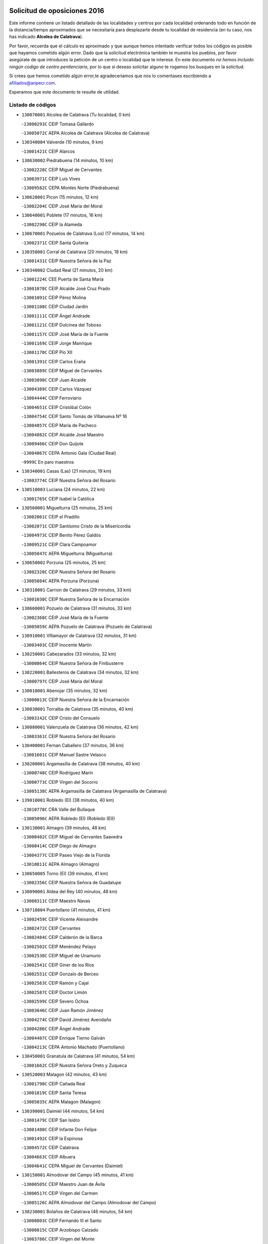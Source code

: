 

.. image:: logo.png
   :align: center

Solicitud de oposiciones 2016
======================================================

  
  
Este informe contiene un listado detallado de las localidades y centros por cada
localidad ordenando todo en función de la distancia/tiempo aproximados que se
necesitaría para desplazarte desde tu localidad de residencia (en tu caso,
nos has indicado **Alcolea de Calatrava**).

Por favor, recuerda que el cálculo es aproximado y que aunque hemos
intentado verificar todos los códigos es posible que hayamos cometido algún
error. Dado que la solicitud electrónica también te muestra los pueblos, por
favor asegúrate de que introduces la petición de un centro o localidad que
te interese. En este documento
*no hemos incluido ningún codigo de centro penitenciario*, por lo que si deseas
solicitar alguno te rogamos los busques en la solicitud.

Si crees que hemos cometido algún error,te agradeceríamos que nos lo comentases
escribiendo a afiliados@anpecr.com.

Esperamos que este documento te resulte de utilidad.



Listado de códigos
-------------------


- ``130070001`` Alcolea de Calatrava  (Tu localidad, 0 km)

  -``13000293C`` CEIP Tomasa Gallardo
    

  -``13005072C`` AEPA Alcolea de Calatrava (Alcolea de Calatrava)
    

- ``130340004`` Valverde  (10 minutos, 9 km)

  -``13001421C`` CEIP Alarcos
    

- ``130630002`` Piedrabuena  (14 minutos, 10 km)

  -``13002228C`` CEIP Miguel de Cervantes
    

  -``13003971C`` CEIP Luis Vives
    

  -``13009582C`` CEPA Montes Norte (Piedrabuena)
    

- ``130620001`` Picon  (15 minutos, 12 km)

  -``13002204C`` CEIP José María del Moral
    

- ``130640001`` Poblete  (17 minutos, 16 km)

  -``13002290C`` CEIP la Alameda
    

- ``130670001`` Pozuelos de Calatrava (Los)  (17 minutos, 14 km)

  -``13002371C`` CEIP Santa Quiteria
    

- ``130350001`` Corral de Calatrava  (20 minutos, 18 km)

  -``13001431C`` CEIP Nuestra Señora de la Paz
    

- ``130340002`` Ciudad Real  (21 minutos, 20 km)

  -``13001224C`` CEE Puerta de Santa María
    

  -``13001078C`` CEIP Alcalde José Cruz Prado
    

  -``13001091C`` CEIP Pérez Molina
    

  -``13001108C`` CEIP Ciudad Jardín
    

  -``13001111C`` CEIP Ángel Andrade
    

  -``13001121C`` CEIP Dulcinea del Toboso
    

  -``13001157C`` CEIP José María de la Fuente
    

  -``13001169C`` CEIP Jorge Manrique
    

  -``13001170C`` CEIP Pío XII
    

  -``13001391C`` CEIP Carlos Eraña
    

  -``13003889C`` CEIP Miguel de Cervantes
    

  -``13003890C`` CEIP Juan Alcaide
    

  -``13004389C`` CEIP Carlos Vázquez
    

  -``13004444C`` CEIP Ferroviario
    

  -``13004651C`` CEIP Cristóbal Colón
    

  -``13004754C`` CEIP Santo Tomás de Villanueva Nº 16
    

  -``13004857C`` CEIP María de Pacheco
    

  -``13004882C`` CEIP Alcalde José Maestro
    

  -``13009466C`` CEIP Don Quijote
    

  -``13004067C`` CEPA Antonio Gala (Ciudad Real)
    

  -``9999C`` En paro maestros
    

- ``130340001`` Casas (Las)  (21 minutos, 19 km)

  -``13003774C`` CEIP Nuestra Señora del Rosario
    

- ``130510003`` Luciana  (24 minutos, 22 km)

  -``13001765C`` CEIP Isabel la Católica
    

- ``130560001`` Miguelturra  (25 minutos, 25 km)

  -``13002061C`` CEIP el Pradillo
    

  -``13002071C`` CEIP Santísimo Cristo de la Misericordia
    

  -``13004973C`` CEIP Benito Pérez Galdós
    

  -``13009521C`` CEIP Clara Campoamor
    

  -``13005047C`` AEPA Miguelturra (Miguelturra)
    

- ``130650002`` Porzuna  (25 minutos, 25 km)

  -``13002320C`` CEIP Nuestra Señora del Rosario
    

  -``13005084C`` AEPA Porzuna (Porzuna)
    

- ``130310001`` Carrion de Calatrava  (29 minutos, 33 km)

  -``13001030C`` CEIP Nuestra Señora de la Encarnación
    

- ``130660001`` Pozuelo de Calatrava  (31 minutos, 33 km)

  -``13002368C`` CEIP José María de la Fuente
    

  -``13005059C`` AEPA Pozuelo de Calatrava (Pozuelo de Calatrava)
    

- ``130910001`` VIllamayor de Calatrava  (32 minutos, 31 km)

  -``13003403C`` CEIP Inocente Martín
    

- ``130250001`` Cabezarados  (33 minutos, 32 km)

  -``13000864C`` CEIP Nuestra Señora de Finibusterre
    

- ``130220001`` Ballesteros de Calatrava  (34 minutos, 32 km)

  -``13000797C`` CEIP José María del Moral
    

- ``130010001`` Abenojar  (35 minutos, 32 km)

  -``13000013C`` CEIP Nuestra Señora de la Encarnación
    

- ``130830001`` Torralba de Calatrava  (35 minutos, 40 km)

  -``13003142C`` CEIP Cristo del Consuelo
    

- ``130880001`` Valenzuela de Calatrava  (36 minutos, 42 km)

  -``13003361C`` CEIP Nuestra Señora del Rosario
    

- ``130400001`` Fernan Caballero  (37 minutos, 36 km)

  -``13001601C`` CEIP Manuel Sastre Velasco
    

- ``130200001`` Argamasilla de Calatrava  (38 minutos, 40 km)

  -``13000748C`` CEIP Rodríguez Marín
    

  -``13000773C`` CEIP Virgen del Socorro
    

  -``13005138C`` AEPA Argamasilla de Calatrava (Argamasilla de Calatrava)
    

- ``139010001`` Robledo (El)  (38 minutos, 40 km)

  -``13010778C`` CRA Valle del Bullaque
    

  -``13005096C`` AEPA Robledo (El) (Robledo (El))
    

- ``130130001`` Almagro  (39 minutos, 48 km)

  -``13000402C`` CEIP Miguel de Cervantes Saavedra
    

  -``13000414C`` CEIP Diego de Almagro
    

  -``13004377C`` CEIP Paseo Viejo de la Florida
    

  -``13010811C`` AEPA Almagro (Almagro)
    

- ``130650005`` Torno (El)  (39 minutos, 41 km)

  -``13002356C`` CEIP Nuestra Señora de Guadalupe
    

- ``130090001`` Aldea del Rey  (40 minutos, 48 km)

  -``13000311C`` CEIP Maestro Navas
    

- ``130710004`` Puertollano  (41 minutos, 41 km)

  -``13002459C`` CEIP Vicente Aleixandre
    

  -``13002472C`` CEIP Cervantes
    

  -``13002484C`` CEIP Calderón de la Barca
    

  -``13002502C`` CEIP Menéndez Pelayo
    

  -``13002538C`` CEIP Miguel de Unamuno
    

  -``13002541C`` CEIP Giner de los Ríos
    

  -``13002551C`` CEIP Gonzalo de Berceo
    

  -``13002563C`` CEIP Ramón y Cajal
    

  -``13002587C`` CEIP Doctor Limón
    

  -``13002599C`` CEIP Severo Ochoa
    

  -``13003646C`` CEIP Juan Ramón Jiménez
    

  -``13004274C`` CEIP David Jiménez Avendaño
    

  -``13004286C`` CEIP Ángel Andrade
    

  -``13004407C`` CEIP Enrique Tierno Galván
    

  -``13004213C`` CEPA Antonio Machado (Puertollano)
    

- ``130450001`` Granatula de Calatrava  (41 minutos, 54 km)

  -``13001662C`` CEIP Nuestra Señora Oreto y Zuqueca
    

- ``130520003`` Malagon  (42 minutos, 43 km)

  -``13001790C`` CEIP Cañada Real
    

  -``13001819C`` CEIP Santa Teresa
    

  -``13005035C`` AEPA Malagon (Malagon)
    

- ``130390001`` Daimiel  (44 minutos, 54 km)

  -``13001479C`` CEIP San Isidro
    

  -``13001480C`` CEIP Infante Don Felipe
    

  -``13001492C`` CEIP la Espinosa
    

  -``13004572C`` CEIP Calatrava
    

  -``13004663C`` CEIP Albuera
    

  -``13004641C`` CEPA Miguel de Cervantes (Daimiel)
    

- ``130150001`` Almodovar del Campo  (45 minutos, 41 km)

  -``13000505C`` CEIP Maestro Juan de Ávila
    

  -``13000517C`` CEIP Virgen del Carmen
    

  -``13005126C`` AEPA Almodovar del Campo (Almodovar del Campo)
    

- ``130230001`` Bolaños de Calatrava  (46 minutos, 54 km)

  -``13000803C`` CEIP Fernando III el Santo
    

  -``13000815C`` CEIP Arzobispo Calzado
    

  -``13003786C`` CEIP Virgen del Monte
    

  -``13004936C`` CEIP Molino de Viento
    

  -``13010821C`` AEPA Bolaños de Calatrava (Bolaños de Calatrava)
    

- ``130580001`` Moral de Calatrava  (46 minutos, 61 km)

  -``13002113C`` CEIP Agustín Sanz
    

  -``13004869C`` CEIP Manuel Clemente
    

  -``13010985C`` AEPA Moral de Calatrava (Moral de Calatrava)
    

- ``130440003`` Fuente el Fresno  (47 minutos, 53 km)

  -``13001650C`` CEIP Miguel Delibes
    

- ``130060001`` Alcoba  (48 minutos, 57 km)

  -``13000256C`` CEIP Don Rodrigo
    

- ``130180001`` Arenas de San Juan  (49 minutos, 75 km)

  -``13000694C`` CEIP San Bernabé
    

- ``130210001`` Arroba de los Montes  (49 minutos, 47 km)

  -``13010754C`` CRA Río San Marcos
    

- ``130270001`` Calzada de Calatrava  (49 minutos, 55 km)

  -``13000888C`` CEIP Santa Teresa de Jesús
    

  -``13000891C`` CEIP Ignacio de Loyola
    

  -``13005141C`` AEPA Calzada de Calatrava (Calzada de Calatrava)
    

- ``130680001`` Puebla de Don Rodrigo  (50 minutos, 58 km)

  -``13002401C`` CEIP San Fermín
    

- ``130530003`` Manzanares  (52 minutos, 75 km)

  -``13001923C`` CEIP Divina Pastora
    

  -``13001935C`` CEIP Altagracia
    

  -``13003853C`` CEIP la Candelaria
    

  -``13004390C`` CEIP Enrique Tierno Galván
    

  -``13004079C`` CEPA San Blas (Manzanares)
    

- ``130730001`` Saceruela  (52 minutos, 56 km)

  -``13002800C`` CEIP Virgen de las Cruces
    

- ``130240001`` Brazatortas  (54 minutos, 55 km)

  -``13000839C`` CEIP Cervantes
    

- ``130480001`` Hinojosas de Calatrava  (54 minutos, 54 km)

  -``13004912C`` CRA Valle de Alcudia
    

- ``139040001`` Llanos del Caudillo  (54 minutos, 86 km)

  -``13003749C`` CEIP el Oasis
    

- ``130500001`` Labores (Las)  (56 minutos, 82 km)

  -``13001753C`` CEIP San José de Calasanz
    

- ``130870002`` Consolacion  (57 minutos, 89 km)

  -``13003348C`` CEIP Virgen de Consolación
    

- ``130540001`` Membrilla  (57 minutos, 86 km)

  -``13001996C`` CEIP Virgen del Espino
    

  -``13002009C`` CEIP San José de Calasanz
    

  -``13005102C`` AEPA Membrilla (Membrilla)
    

- ``130360002`` Cortijos de Arriba  (58 minutos, 56 km)

  -``13001443C`` CEIP Nuestra Señora de las Mercedes
    

- ``130700001`` Puerto Lapice  (58 minutos, 87 km)

  -``13002435C`` CEIP Juan Alcaide
    

- ``130960001`` VIllarrubia de los Ojos  (58 minutos, 82 km)

  -``13003521C`` CEIP Rufino Blanco
    

  -``13003658C`` CEIP Virgen de la Sierra
    

  -``13005060C`` AEPA VIllarrubia de los Ojos (VIllarrubia de los Ojos)
    

- ``130970001`` VIllarta de San Juan  (58 minutos, 82 km)

  -``13003555C`` CEIP Nuestra Señora de la Paz
    

- ``130790001`` Solana (La)  (1h, 91 km)

  -``13002927C`` CEIP Sagrado Corazón
    

  -``13002939C`` CEIP Romero Peña
    

  -``13002940C`` CEIP el Santo
    

  -``13004833C`` CEIP el Humilladero
    

  -``13004894C`` CEIP Javier Paulino Pérez
    

  -``13010912C`` CEIP la Moheda
    

  -``13011001C`` CEIP Federico Romero
    

- ``130870001`` Valdepeñas  (1h 2min, 80 km)

  -``13010948C`` CEE María Luisa Navarro Margati
    

  -``13003211C`` CEIP Jesús Baeza
    

  -``13003221C`` CEIP Lorenzo Medina
    

  -``13003233C`` CEIP Jesús Castillo
    

  -``13003245C`` CEIP Lucero
    

  -``13003257C`` CEIP Luis Palacios
    

  -``13004006C`` CEIP Maestro Juan Alcaide
    

  -``13004225C`` CEPA Francisco de Quevedo (Valdepeñas)
    

- ``130490001`` Horcajo de los Montes  (1h 3min, 76 km)

  -``13010766C`` CRA San Isidro
    

- ``130190001`` Argamasilla de Alba  (1h 4min, 103 km)

  -``13000700C`` CEIP Divino Maestro
    

  -``13000712C`` CEIP Nuestra Señora de Peñarroya
    

  -``13003831C`` CEIP Azorín
    

  -``13005151C`` AEPA Argamasilla de Alba (Argamasilla de Alba)
    

- ``130740001`` San Carlos del Valle  (1h 4min, 101 km)

  -``13002824C`` CEIP San Juan Bosco
    

- ``451770001`` Urda  (1h 6min, 76 km)

  -``45004132C`` CEIP Santo Cristo
    

- ``130720003`` Retuerta del Bullaque  (1h 7min, 85 km)

  -``13010791C`` CRA Montes de Toledo
    

- ``130980008`` VIso del Marques  (1h 7min, 86 km)

  -``13003634C`` CEIP Nuestra Señora del Valle
    

- ``130050003`` Cinco Casas  (1h 8min, 103 km)

  -``13012052C`` CRA Alciares
    

- ``130470001`` Herencia  (1h 8min, 102 km)

  -``13001698C`` CEIP Carrasco Alcalde
    

  -``13005023C`` AEPA Herencia (Herencia)
    

- ``130820002`` Tomelloso  (1h 9min, 110 km)

  -``13004080C`` CEE Ponce de León
    

  -``13003038C`` CEIP Miguel de Cervantes
    

  -``13003041C`` CEIP José María del Moral
    

  -``13003051C`` CEIP Carmelo Cortés
    

  -``13003075C`` CEIP Doña Crisanta
    

  -``13003087C`` CEIP José Antonio
    

  -``13003762C`` CEIP San José de Calasanz
    

  -``13003981C`` CEIP Embajadores
    

  -``13003993C`` CEIP San Isidro
    

  -``13004109C`` CEIP San Antonio
    

  -``13004328C`` CEIP Almirante Topete
    

  -``13004948C`` CEIP Virgen de las Viñas
    

  -``13009478C`` CEIP Felix Grande
    

  -``13004559C`` CEPA Simienza (Tomelloso)
    

- ``130110001`` Almaden  (1h 9min, 88 km)

  -``13000359C`` CEIP Jesús Nazareno
    

  -``13000360C`` CEIP Hijos de Obreros
    

  -``13004298C`` CEPA Almaden (Almaden)
    

- ``130770001`` Santa Cruz de Mudela  (1h 9min, 87 km)

  -``13002851C`` CEIP Cervantes
    

  -``13010869C`` AEPA Santa Cruz de Mudela (Santa Cruz de Mudela)
    

- ``451820001`` Ventas Con Peña Aguilera (Las)  (1h 9min, 86 km)

  -``45004181C`` CEIP Nuestra Señora del Águila
    

- ``450870001`` Madridejos  (1h 10min, 107 km)

  -``45012062C`` CEE Mingoliva
    

  -``45001313C`` CEIP Garcilaso de la Vega
    

  -``45005185C`` CEIP Santa Ana
    

  -``45010478C`` AEPA Madridejos (Madridejos)
    

- ``130100001`` Alhambra  (1h 11min, 110 km)

  -``13000323C`` CEIP Nuestra Señora de Fátima
    

- ``130160001`` Almuradiel  (1h 11min, 91 km)

  -``13000633C`` CEIP Santiago Apóstol
    

- ``130100002`` Pozo de la Serna  (1h 11min, 109 km)

  -``13000335C`` CEIP Sagrado Corazón
    

- ``130860001`` Valdemanco del Esteras  (1h 12min, 79 km)

  -``13003208C`` CEIP Virgen del Valle
    

- ``451870001`` VIllafranca de los Caballeros  (1h 12min, 106 km)

  -``45004296C`` CEIP Miguel de Cervantes
    

- ``450340001`` Camuñas  (1h 13min, 111 km)

  -``45000485C`` CEIP Cardenal Cisneros
    

- ``130850001`` Torrenueva  (1h 14min, 95 km)

  -``13003181C`` CEIP Santiago el Mayor
    

- ``450530001`` Consuegra  (1h 14min, 111 km)

  -``45000710C`` CEIP Santísimo Cristo de la Vera Cruz
    

  -``45000722C`` CEIP Miguel de Cervantes
    

  -``45004880C`` CEPA Castillo de Consuegra (Consuegra)
    

- ``130020001`` Agudo  (1h 15min, 87 km)

  -``13000025C`` CEIP Virgen de la Estrella
    

- ``130320001`` Carrizosa  (1h 15min, 119 km)

  -``13001054C`` CEIP Virgen del Salido
    

- ``450550001`` Cuerva  (1h 15min, 92 km)

  -``45000795C`` CEIP Soledad Alonso Dorado
    

- ``450980001`` Menasalbas  (1h 15min, 93 km)

  -``45001490C`` CEIP Nuestra Señora de Fátima
    

- ``130380001`` Chillon  (1h 16min, 91 km)

  -``13001467C`` CEIP Nuestra Señora del Castillo
    

- ``451530001`` San Pablo de los Montes  (1h 17min, 96 km)

  -``45002676C`` CEIP Nuestra Señora de Gracia
    

- ``452000005`` Yebenes (Los)  (1h 17min, 95 km)

  -``45004478C`` CEIP San José de Calasanz
    

  -``45012050C`` AEPA Yebenes (Los) (Yebenes (Los))
    

- ``130080001`` Alcubillas  (1h 18min, 105 km)

  -``13000301C`` CEIP Nuestra Señora del Rosario
    

- ``130420001`` Fuencaliente  (1h 18min, 92 km)

  -``13001625C`` CEIP Nuestra Señora de los Baños
    

- ``451240002`` Orgaz  (1h 18min, 103 km)

  -``45002093C`` CEIP Conde de Orgaz
    

- ``450920001`` Marjaliza  (1h 19min, 100 km)

  -``45006037C`` CEIP San Juan
    

- ``130930001`` VIllanueva de los Infantes  (1h 20min, 122 km)

  -``13003440C`` CEIP Arqueólogo García Bellido
    

  -``13005175C`` CEPA Miguel de Cervantes (VIllanueva de los Infantes)
    

- ``450670001`` Galvez  (1h 20min, 99 km)

  -``45000989C`` CEIP San Juan de la Cruz
    

- ``450900001`` Manzaneque  (1h 20min, 104 km)

  -``45001398C`` CEIP Álvarez de Toledo
    

- ``130050002`` Alcazar de San Juan  (1h 21min, 118 km)

  -``13000104C`` CEIP el Santo
    

  -``13000116C`` CEIP Juan de Austria
    

  -``13000128C`` CEIP Jesús Ruiz de la Fuente
    

  -``13000131C`` CEIP Santa Clara
    

  -``13003828C`` CEIP Alces
    

  -``13004092C`` CEIP Pablo Ruiz Picasso
    

  -``13004870C`` CEIP Gloria Fuertes
    

  -``13010900C`` CEIP Jardín de Arena
    

  -``13004055C`` CEPA Enrique Tierno Galván (Alcazar de San Juan)
    

- ``139020001`` Ruidera  (1h 21min, 128 km)

  -``13000736C`` CEIP Juan Aguilar Molina
    

- ``451400001`` Pulgar  (1h 21min, 98 km)

  -``45002411C`` CEIP Nuestra Señora de la Blanca
    

- ``451740001`` Totanes  (1h 21min, 98 km)

  -``45004107C`` CEIP Inmaculada Concepción
    

- ``451660001`` Tembleque  (1h 22min, 131 km)

  -``45003361C`` CEIP Antonia González
    

- ``451510001`` San Martin de Montalban  (1h 23min, 104 km)

  -``45002652C`` CEIP Santísimo Cristo de la Luz
    

- ``451750001`` Turleque  (1h 24min, 126 km)

  -``45004119C`` CEIP Fernán González
    

- ``130280002`` Campo de Criptana  (1h 25min, 127 km)

  -``13000943C`` CEIP Virgen de la Paz
    

  -``13000955C`` CEIP Virgen de Criptana
    

  -``13000967C`` CEIP Sagrado Corazón
    

  -``13003968C`` CEIP Domingo Miras
    

  -``13005011C`` AEPA Campo de Criptana (Campo de Criptana)
    

- ``130330001`` Castellar de Santiago  (1h 25min, 108 km)

  -``13001066C`` CEIP San Juan de Ávila
    

- ``130370001`` Cozar  (1h 25min, 113 km)

  -``13001455C`` CEIP Santísimo Cristo de la Veracruz
    

- ``451850001`` VIllacañas  (1h 25min, 129 km)

  -``45004259C`` CEIP Santa Bárbara
    

  -``45010338C`` AEPA VIllacañas (VIllacañas)
    

- ``450710001`` Guardia (La)  (1h 26min, 141 km)

  -``45001052C`` CEIP Valentín Escobar
    

- ``451410001`` Quero  (1h 26min, 120 km)

  -``45002421C`` CEIP Santiago Cabañas
    

- ``451490001`` Romeral (El)  (1h 26min, 136 km)

  -``45002627C`` CEIP Silvano Cirujano
    

- ``451900001`` VIllaminaya  (1h 26min, 110 km)

  -``45004338C`` CEIP Santo Domingo de Silos
    

- ``130030001`` Alamillo  (1h 27min, 107 km)

  -``13012258C`` CRA Alamillo
    

- ``130780001`` Socuellamos  (1h 27min, 143 km)

  -``13002873C`` CEIP Gerardo Martínez
    

  -``13002885C`` CEIP el Coso
    

  -``13004316C`` CEIP Carmen Arias
    

  -``13005163C`` AEPA Socuellamos (Socuellamos)
    

- ``130890002`` VIllahermosa  (1h 27min, 135 km)

  -``13003385C`` CEIP San Agustín
    

- ``451060001`` Mora  (1h 27min, 111 km)

  -``45001623C`` CEIP José Ramón Villa
    

  -``45001672C`` CEIP Fernando Martín
    

  -``45010466C`` AEPA Mora (Mora)
    

- ``450940001`` Mascaraque  (1h 28min, 116 km)

  -``45001441C`` CEIP Juan de Padilla
    

- ``450960002`` Mazarambroz  (1h 28min, 109 km)

  -``45001477C`` CEIP Nuestra Señora del Sagrario
    

- ``451090001`` Navahermosa  (1h 28min, 110 km)

  -``45001763C`` CEIP San Miguel Arcángel
    

  -``45010341C`` CEPA la Raña (Navahermosa)
    

- ``451160001`` Noez  (1h 28min, 105 km)

  -``45001945C`` CEIP Santísimo Cristo de la Salud
    

- ``451630002`` Sonseca  (1h 28min, 113 km)

  -``45002883C`` CEIP San Juan Evangelista
    

  -``45012074C`` CEIP Peñamiel
    

  -``45005926C`` CEPA Cum Laude (Sonseca)
    

- ``130570001`` Montiel  (1h 29min, 135 km)

  -``13002095C`` CEIP Gutiérrez de la Vega
    

- ``130610001`` Pedro Muñoz  (1h 29min, 147 km)

  -``13002162C`` CEIP María Luisa Cañas
    

  -``13002174C`` CEIP Nuestra Señora de los Ángeles
    

  -``13004331C`` CEIP Maestro Juan de Ávila
    

  -``13011011C`` CEIP Hospitalillo
    

  -``13010808C`` AEPA Pedro Muñoz (Pedro Muñoz)
    

- ``450010001`` Ajofrin  (1h 29min, 116 km)

  -``45000011C`` CEIP Jacinto Guerrero
    

- ``130840001`` Torre de Juan Abad  (1h 30min, 121 km)

  -``13003178C`` CEIP Francisco de Quevedo
    

- ``450120001`` Almonacid de Toledo  (1h 30min, 120 km)

  -``45000187C`` CEIP Virgen de la Oliva
    

- ``450830001`` Layos  (1h 30min, 111 km)

  -``45001210C`` CEIP María Magdalena
    

- ``451860001`` VIlla de Don Fadrique (La)  (1h 30min, 139 km)

  -``45004284C`` CEIP Ramón y Cajal
    

- ``020810003`` VIllarrobledo  (1h 31min, 154 km)

  -``02003065C`` CEIP Don Francisco Giner de los Ríos
    

  -``02003077C`` CEIP Graciano Atienza
    

  -``02003089C`` CEIP Jiménez de Córdoba
    

  -``02003090C`` CEIP Virrey Morcillo
    

  -``02003132C`` CEIP Virgen de la Caridad
    

  -``02004291C`` CEIP Diego Requena
    

  -``02008968C`` CEIP Barranco Cafetero
    

  -``02003880C`` CEPA Alonso Quijano (VIllarrobledo)
    

- ``020570002`` Ossa de Montiel  (1h 32min, 143 km)

  -``02002462C`` CEIP Enriqueta Sánchez
    

  -``02008853C`` AEPA Ossa de Montiel (Ossa de Montiel)
    

- ``450840001`` Lillo  (1h 32min, 141 km)

  -``45001222C`` CEIP Marcelino Murillo
    

- ``451330001`` Polan  (1h 32min, 113 km)

  -``45002241C`` CEIP José María Corcuera
    

  -``45012141C`` AEPA Polan (Polan)
    

- ``130750001`` San Lorenzo de Calatrava  (1h 33min, 114 km)

  -``13010781C`` CRA Sierra Morena
    

- ``161240001`` Mesas (Las)  (1h 33min, 153 km)

  -``16001533C`` CEIP Hermanos Amorós Fernández
    

  -``16004303C`` AEPA Mesas (Las) (Mesas (Las))
    

- ``450230001`` Burguillos de Toledo  (1h 33min, 124 km)

  -``45000357C`` CEIP Victorio Macho
    

- ``450590001`` Dosbarrios  (1h 33min, 153 km)

  -``45000862C`` CEIP San Isidro Labrador
    

- ``451070001`` Nambroca  (1h 34min, 127 km)

  -``45001726C`` CEIP la Fuente
    

- ``450160001`` Arges  (1h 35min, 114 km)

  -``45000278C`` CEIP Tirso de Molina
    

  -``45011781C`` CEIP Miguel de Cervantes
    

- ``450700001`` Guadamur  (1h 36min, 118 km)

  -``45001040C`` CEIP Nuestra Señora de la Natividad
    

- ``451010001`` Miguel Esteban  (1h 36min, 136 km)

  -``45001532C`` CEIP Cervantes
    

- ``130900001`` VIllamanrique  (1h 37min, 128 km)

  -``13003397C`` CEIP Nuestra Señora de Gracia
    

- ``450780001`` Huerta de Valdecarabanos  (1h 37min, 156 km)

  -``45001121C`` CEIP Virgen del Rosario de Pastores
    

- ``451350001`` Puebla de Almoradiel (La)  (1h 37min, 148 km)

  -``45002287C`` CEIP Ramón y Cajal
    

  -``45012153C`` AEPA Puebla de Almoradiel (La) (Puebla de Almoradiel (La))
    

- ``451930001`` VIllanueva de Bogas  (1h 37min, 125 km)

  -``45004375C`` CEIP Santa Ana
    

- ``130690001`` Puebla del Principe  (1h 38min, 142 km)

  -``13002423C`` CEIP Miguel González Calero
    

- ``450520001`` Cobisa  (1h 38min, 127 km)

  -``45000692C`` CEIP Cardenal Tavera
    

  -``45011793C`` CEIP Gloria Fuertes
    

- ``451210001`` Ocaña  (1h 38min, 161 km)

  -``45002020C`` CEIP San José de Calasanz
    

  -``45012177C`` CEIP Pastor Poeta
    

  -``45005631C`` CEPA Gutierre de Cárdenas (Ocaña)
    

- ``130040001`` Albaladejo  (1h 40min, 147 km)

  -``13012192C`` CRA Albaladejo
    

- ``161710001`` Provencio (El)  (1h 40min, 173 km)

  -``16001995C`` CEIP Infanta Cristina
    

  -``16009416C`` AEPA Provencio (El) (Provencio (El))
    

- ``450540001`` Corral de Almaguer  (1h 40min, 154 km)

  -``45000783C`` CEIP Nuestra Señora de la Muela
    

- ``451360001`` Puebla de Montalban (La)  (1h 40min, 124 km)

  -``45002330C`` CEIP Fernando de Rojas
    

  -``45005941C`` AEPA Puebla de Montalban (La) (Puebla de Montalban (La))
    

- ``020530001`` Munera  (1h 41min, 163 km)

  -``02002334C`` CEIP Cervantes
    

  -``02004914C`` AEPA Munera (Munera)
    

- ``130810001`` Terrinches  (1h 41min, 149 km)

  -``13003014C`` CEIP Miguel de Cervantes
    

- ``130920001`` VIllanueva de la Fuente  (1h 41min, 153 km)

  -``13003415C`` CEIP Inmaculada Concepción
    

- ``161330001`` Mota del Cuervo  (1h 41min, 160 km)

  -``16001624C`` CEIP Virgen de Manjavacas
    

  -``16009945C`` CEIP Santa Rita
    

  -``16004327C`` AEPA Mota del Cuervo (Mota del Cuervo)
    

- ``161900002`` San Clemente  (1h 41min, 176 km)

  -``16002151C`` CEIP Rafael López de Haro
    

  -``16004340C`` CEPA Campos del Záncara (San Clemente)
    

- ``451150001`` Noblejas  (1h 41min, 164 km)

  -``45001908C`` CEIP Santísimo Cristo de las Injurias
    

  -``45012037C`` AEPA Noblejas (Noblejas)
    

- ``451670001`` Toboso (El)  (1h 41min, 161 km)

  -``45003371C`` CEIP Miguel de Cervantes
    

- ``451910001`` VIllamuelas  (1h 41min, 130 km)

  -``45004341C`` CEIP Santa María Magdalena
    

- ``451680001`` Toledo  (1h 42min, 136 km)

  -``45005574C`` CEE Ciudad de Toledo
    

  -``45003383C`` CEIP la Candelaria
    

  -``45003401C`` CEIP Ángel del Alcázar
    

  -``45003644C`` CEIP Fábrica de Armas
    

  -``45003668C`` CEIP Santa Teresa
    

  -``45003929C`` CEIP Jaime de Foxa
    

  -``45003942C`` CEIP Alfonso Vi
    

  -``45004806C`` CEIP Garcilaso de la Vega
    

  -``45004818C`` CEIP Gómez Manrique
    

  -``45004843C`` CEIP Ciudad de Nara
    

  -``45004892C`` CEIP San Lucas y María
    

  -``45004971C`` CEIP Juan de Padilla
    

  -``45005203C`` CEIP Escultor Alberto Sánchez
    

  -``45005239C`` CEIP Gregorio Marañón
    

  -``45005318C`` CEIP Ciudad de Aquisgrán
    

  -``45010296C`` CEIP Europa
    

  -``45010302C`` CEIP Valparaíso
    

  -``45004946C`` CEPA Gustavo Adolfo Bécquer (Toledo)
    

  -``45005641C`` CEPA Polígono (Toledo)
    

- ``451710001`` Torre de Esteban Hambran (La)  (1h 42min, 136 km)

  -``45004016C`` CEIP Juan Aguado
    

- ``452020001`` Yepes  (1h 42min, 163 km)

  -``45004557C`` CEIP Rafael García Valiño
    

- ``020480001`` Minaya  (1h 43min, 180 km)

  -``02002255C`` CEIP Diego Ciller Montoya
    

- ``161530001`` Pedernoso (El)  (1h 43min, 164 km)

  -``16001821C`` CEIP Juan Gualberto Avilés
    

- ``161540001`` Pedroñeras (Las)  (1h 43min, 164 km)

  -``16001831C`` CEIP Adolfo Martínez Chicano
    

  -``16004297C`` AEPA Pedroñeras (Las) (Pedroñeras (Las))
    

- ``451980001`` VIllatobas  (1h 43min, 170 km)

  -``45004454C`` CEIP Sagrado Corazón de Jesús
    

- ``450500001`` Ciruelos  (1h 44min, 166 km)

  -``45000679C`` CEIP Santísimo Cristo de la Misericordia
    

- ``451950001`` VIllarrubia de Santiago  (1h 44min, 172 km)

  -``45004399C`` CEIP Nuestra Señora del Castellar
    

- ``020190001`` Bonillo (El)  (1h 45min, 172 km)

  -``02001381C`` CEIP Antón Díaz
    

  -``02004896C`` AEPA Bonillo (El) (Bonillo (El))
    

- ``451220001`` Olias del Rey  (1h 45min, 144 km)

  -``45002044C`` CEIP Pedro Melendo García
    

- ``450190003`` Perdices (Las)  (1h 45min, 140 km)

  -``45011771C`` CEIP Pintor Tomás Camarero
    

- ``451420001`` Quintanar de la Orden  (1h 45min, 156 km)

  -``45002457C`` CEIP Cristóbal Colón
    

  -``45012001C`` CEIP Antonio Machado
    

  -``45005288C`` CEPA Luis VIves (Quintanar de la Orden)
    

- ``160610001`` Casas de Fernando Alonso  (1h 46min, 188 km)

  -``16004170C`` CRA Tomás y Valiente
    

- ``451230001`` Ontigola  (1h 46min, 173 km)

  -``45002056C`` CEIP Virgen del Rosario
    

- ``451120001`` Navalmorales (Los)  (1h 47min, 131 km)

  -``45001805C`` CEIP San Francisco
    

- ``450620001`` Escalonilla  (1h 48min, 131 km)

  -``45000904C`` CEIP Sagrados Corazones
    

- ``451970001`` VIllasequilla  (1h 48min, 137 km)

  -``45004442C`` CEIP San Isidro Labrador
    

- ``020430001`` Lezuza  (1h 49min, 178 km)

  -``02007851C`` CRA Camino de Aníbal
    

  -``02008956C`` AEPA Lezuza (Lezuza)
    

- ``161980001`` Sisante  (1h 49min, 193 km)

  -``16002264C`` CEIP Fernández Turégano
    

- ``450190001`` Bargas  (1h 49min, 147 km)

  -``45000308C`` CEIP Santísimo Cristo de la Sala
    

- ``450240001`` Burujon  (1h 49min, 132 km)

  -``45000369C`` CEIP Juan XXIII
    

- ``450880001`` Magan  (1h 49min, 152 km)

  -``45001349C`` CEIP Santa Marina
    

- ``451020002`` Mocejon  (1h 49min, 146 km)

  -``45001544C`` CEIP Miguel de Cervantes
    

  -``45012049C`` AEPA Mocejon (Mocejon)
    

- ``160330001`` Belmonte  (1h 50min, 173 km)

  -``16000280C`` CEIP Fray Luis de León
    

- ``450250001`` Cabañas de la Sagra  (1h 50min, 151 km)

  -``45000370C`` CEIP San Isidro Labrador
    

- ``450270001`` Cabezamesada  (1h 50min, 163 km)

  -``45000394C`` CEIP Alonso de Cárdenas
    

- ``451920001`` VIllanueva de Alcardete  (1h 50min, 165 km)

  -``45004363C`` CEIP Nuestra Señora de la Piedad
    

- ``451960002`` VIllaseca de la Sagra  (1h 50min, 153 km)

  -``45004429C`` CEIP Virgen de las Angustias
    

- ``450370001`` Carpio de Tajo (El)  (1h 51min, 135 km)

  -``45000515C`` CEIP Nuestra Señora de Ronda
    

- ``451130002`` Navalucillos (Los)  (1h 51min, 136 km)

  -``45001854C`` CEIP Nuestra Señora de las Saleras
    

- ``452040001`` Yunclillos  (1h 51min, 153 km)

  -``45004594C`` CEIP Nuestra Señora de la Salud
    

- ``160070001`` Alberca de Zancara (La)  (1h 52min, 193 km)

  -``16004111C`` CRA Jorge Manrique
    

- ``161000001`` Hinojosos (Los)  (1h 52min, 173 km)

  -``16009362C`` CRA Airén
    

- ``450030001`` Albarreal de Tajo  (1h 52min, 139 km)

  -``45000035C`` CEIP Benjamín Escalonilla
    

- ``451520001`` San Martin de Pusa  (1h 52min, 132 km)

  -``45013871C`` CRA Río Pusa
    

- ``020150001`` Barrax  (1h 53min, 188 km)

  -``02001275C`` CEIP Benjamín Palencia
    

  -``02004811C`` AEPA Barrax (Barrax)
    

- ``020690001`` Roda (La)  (1h 53min, 201 km)

  -``02002711C`` CEIP José Antonio
    

  -``02002723C`` CEIP Juan Ramón Ramírez
    

  -``02002796C`` CEIP Tomás Navarro Tomás
    

  -``02004124C`` CEIP Miguel Hernández
    

  -``02004793C`` AEPA Roda (La) (Roda (La))
    

- ``450320001`` Camarenilla  (1h 53min, 156 km)

  -``45000451C`` CEIP Nuestra Señora del Rosario
    

- ``450690001`` Gerindote  (1h 53min, 137 km)

  -``45001039C`` CEIP San José
    

- ``451560001`` Santa Cruz de la Zarza  (1h 53min, 189 km)

  -``45002721C`` CEIP Eduardo Palomo Rodríguez
    

- ``451610004`` Seseña Nuevo  (1h 53min, 188 km)

  -``45002810C`` CEIP Fernando de Rojas
    

  -``45010363C`` CEIP Gloria Fuertes
    

  -``45011951C`` CEIP el Quiñón
    

  -``45010399C`` CEPA Seseña Nuevo (Seseña Nuevo)
    

- ``452030001`` Yuncler  (1h 53min, 158 km)

  -``45004582C`` CEIP Remigio Laín
    

- ``450950001`` Mata (La)  (1h 54min, 140 km)

  -``45001453C`` CEIP Severo Ochoa
    

- ``451880001`` VIllaluenga de la Sagra  (1h 54min, 157 km)

  -``45004302C`` CEIP Juan Palarea
    

- ``161020001`` Honrubia  (1h 55min, 208 km)

  -``16004561C`` CRA los Girasoles
    

- ``162430002`` VIllaescusa de Haro  (1h 55min, 179 km)

  -``16004145C`` CRA Alonso Quijano
    

- ``450140001`` Añover de Tajo  (1h 55min, 189 km)

  -``45000230C`` CEIP Conde de Mayalde
    

- ``450360001`` Carmena  (1h 55min, 137 km)

  -``45000503C`` CEIP Cristo de la Cueva
    

- ``451470001`` Rielves  (1h 55min, 145 km)

  -``45002551C`` CEIP Maximina Felisa Gómez Aguero
    

- ``451190001`` Numancia de la Sagra  (1h 56min, 164 km)

  -``45001970C`` CEIP Santísimo Cristo de la Misericordia
    

- ``451450001`` Recas  (1h 56min, 157 km)

  -``45002536C`` CEIP Cesar Cabañas Caballero
    

- ``451610003`` Seseña  (1h 56min, 191 km)

  -``45002809C`` CEIP Gabriel Uriarte
    

  -``45010442C`` CEIP Sisius
    

  -``45011823C`` CEIP Juan Carlos I
    

- ``451890001`` VIllamiel de Toledo  (1h 56min, 141 km)

  -``45004326C`` CEIP Nuestra Señora de la Redonda
    

- ``452050001`` Yuncos  (1h 56min, 162 km)

  -``45004600C`` CEIP Nuestra Señora del Consuelo
    

  -``45010511C`` CEIP Guillermo Plaza
    

  -``45012104C`` CEIP Villa de Yuncos
    

- ``450850001`` Lominchar  (1h 57min, 164 km)

  -``45001234C`` CEIP Ramón y Cajal
    

- ``450890002`` Malpica de Tajo  (1h 57min, 144 km)

  -``45001374C`` CEIP Fulgencio Sánchez Cabezudo
    

- ``160600002`` Casas de Benitez  (1h 58min, 205 km)

  -``16004601C`` CRA Molinos del Júcar
    

- ``161060001`` Horcajo de Santiago  (1h 58min, 172 km)

  -``16001314C`` CEIP José Montalvo
    

  -``16004352C`` AEPA Horcajo de Santiago (Horcajo de Santiago)
    

- ``162490001`` VIllamayor de Santiago  (1h 58min, 177 km)

  -``16002781C`` CEIP Gúzquez
    

  -``16004364C`` AEPA VIllamayor de Santiago (VIllamayor de Santiago)
    

- ``450150001`` Arcicollar  (1h 58min, 161 km)

  -``45000254C`` CEIP San Blas
    

- ``450180001`` Barcience  (1h 58min, 147 km)

  -``45010405C`` CEIP Santa María la Blanca
    

- ``450210001`` Borox  (1h 58min, 190 km)

  -``45000321C`` CEIP Nuestra Señora de la Salud
    

- ``450510001`` Cobeja  (1h 58min, 161 km)

  -``45000680C`` CEIP San Juan Bautista
    

- ``451730001`` Torrijos  (1h 58min, 140 km)

  -``45004053C`` CEIP Villa de Torrijos
    

  -``45011835C`` CEIP Lazarillo de Tormes
    

  -``45005276C`` CEPA Teresa Enríquez (Torrijos)
    

- ``020080001`` Alcaraz  (1h 59min, 175 km)

  -``02001111C`` CEIP Nuestra Señora de Cortes
    

  -``02004902C`` AEPA Alcaraz (Alcaraz)
    

- ``020350001`` Gineta (La)  (1h 59min, 218 km)

  -``02001743C`` CEIP Mariano Munera
    

- ``020680003`` Robledo  (1h 59min, 179 km)

  -``02004574C`` CRA Sierra de Alcaraz
    

- ``450460001`` Cebolla  (1h 59min, 147 km)

  -``45000621C`` CEIP Nuestra Señora de la Antigua
    

- ``450770001`` Huecas  (1h 59min, 147 km)

  -``45001118C`` CEIP Gregorio Marañón
    

- ``020780001`` VIllalgordo del Júcar  (2h, 213 km)

  -``02003016C`` CEIP San Roque
    

- ``020800001`` VIllapalacios  (2h, 177 km)

  -``02004677C`` CRA los Olivos
    

- ``450390001`` Carriches  (2h, 143 km)

  -``45000540C`` CEIP Doctor Cesar González Gómez
    

- ``450810001`` Illescas  (2h, 170 km)

  -``45001167C`` CEIP Martín Chico
    

  -``45005343C`` CEIP la Constitución
    

  -``45010454C`` CEIP Ilarcuris
    

  -``45011999C`` CEIP Clara Campoamor
    

  -``45005914C`` CEPA Pedro Gumiel (Illescas)
    

- ``450810008`` Señorio de Illescas (El)  (2h, 170 km)

  -``45012190C`` CEIP el Greco
    

- ``452010001`` Yeles  (2h, 171 km)

  -``45004533C`` CEIP San Antonio
    

- ``450580001`` Domingo Perez  (2h 1min, 151 km)

  -``45011756C`` CRA Campos de Castilla
    

- ``451280001`` Pantoja  (2h 1min, 169 km)

  -``45002196C`` CEIP Marqueses de Manzanedo
    

- ``450310001`` Camarena  (2h 2min, 165 km)

  -``45000448C`` CEIP María del Mar
    

  -``45011975C`` CEIP Alonso Rodríguez
    

- ``451580001`` Santa Olalla  (2h 2min, 150 km)

  -``45002779C`` CEIP Nuestra Señora de la Piedad
    

- ``162030001`` Tarancon  (2h 3min, 204 km)

  -``16002321C`` CEIP Duque de Riánsares
    

  -``16004443C`` CEIP Gloria Fuertes
    

  -``16003657C`` CEPA Altomira (Tarancon)
    

- ``450470001`` Cedillo del Condado  (2h 3min, 169 km)

  -``45000631C`` CEIP Nuestra Señora de la Natividad
    

- ``451270001`` Palomeque  (2h 3min, 169 km)

  -``45002184C`` CEIP San Juan Bautista
    

- ``459010001`` Santo Domingo-Caudilla  (2h 3min, 144 km)

  -``45004144C`` CEIP Santa Ana
    

- ``020710004`` San Pedro  (2h 4min, 200 km)

  -``02002838C`` CEIP Margarita Sotos
    

- ``160660001`` Casasimarro  (2h 4min, 215 km)

  -``16000693C`` CEIP Luis de Mateo
    

  -``16004273C`` AEPA Casasimarro (Casasimarro)
    

- ``160860001`` Fuente de Pedro Naharro  (2h 4min, 182 km)

  -``16004182C`` CRA Retama
    

- ``450040001`` Alcabon  (2h 4min, 147 km)

  -``45000047C`` CEIP Nuestra Señora de la Aurora
    

- ``450480001`` Cerralbos (Los)  (2h 4min, 152 km)

  -``45011768C`` CRA Entrerríos
    

- ``450560001`` Chozas de Canales  (2h 4min, 170 km)

  -``45000801C`` CEIP Santa María Magdalena
    

- ``451180001`` Noves  (2h 4min, 151 km)

  -``45001969C`` CEIP Nuestra Señora de la Monjia
    

- ``020120001`` Balazote  (2h 5min, 200 km)

  -``02001241C`` CEIP Nuestra Señora del Rosario
    

  -``02004768C`` AEPA Balazote (Balazote)
    

- ``162510004`` VIllanueva de la Jara  (2h 5min, 216 km)

  -``16002823C`` CEIP Hermenegildo Moreno
    

- ``450060001`` Alcaudete de la Jara  (2h 5min, 155 km)

  -``45000096C`` CEIP Rufino Mansi
    

- ``450640001`` Esquivias  (2h 5min, 176 km)

  -``45000931C`` CEIP Miguel de Cervantes
    

  -``45011963C`` CEIP Catalina de Palacios
    

- ``450020001`` Alameda de la Sagra  (2h 6min, 171 km)

  -``45000023C`` CEIP Nuestra Señora de la Asunción
    

- ``450380001`` Carranque  (2h 6min, 181 km)

  -``45000527C`` CEIP Guadarrama
    

  -``45012098C`` CEIP Villa de Materno
    

- ``450660001`` Fuensalida  (2h 6min, 152 km)

  -``45000977C`` CEIP Tomás Romojaro
    

  -``45011801C`` CEIP Condes de Fuensalida
    

  -``45011719C`` AEPA Fuensalida (Fuensalida)
    

- ``451760001`` Ugena  (2h 6min, 174 km)

  -``45004120C`` CEIP Miguel de Cervantes
    

  -``45011847C`` CEIP Tres Torres
    

- ``451990001`` VIso de San Juan (El)  (2h 6min, 171 km)

  -``45004466C`` CEIP Fernando de Alarcón
    

  -``45011987C`` CEIP Miguel Delibes
    

- ``020650002`` Pozuelo  (2h 7min, 208 km)

  -``02004550C`` CRA los Llanos
    

- ``450910001`` Maqueda  (2h 7min, 157 km)

  -``45001416C`` CEIP Don Álvaro de Luna
    

- ``451340001`` Portillo de Toledo  (2h 7min, 153 km)

  -``45002251C`` CEIP Conde de Ruiseñada
    

- ``161340001`` Motilla del Palancar  (2h 8min, 230 km)

  -``16001651C`` CEIP San Gil Abad
    

  -``16004251C`` CEPA Cervantes (Motilla del Palancar)
    

- ``451370001`` Pueblanueva (La)  (2h 8min, 160 km)

  -``45002366C`` CEIP San Isidro
    

- ``020730001`` Tarazona de la Mancha  (2h 9min, 226 km)

  -``02002887C`` CEIP Eduardo Sanchiz
    

  -``02004801C`` AEPA Tarazona de la Mancha (Tarazona de la Mancha)
    

- ``451080001`` Nava de Ricomalillo (La)  (2h 9min, 138 km)

  -``45010430C`` CRA Montes de Toledo
    

- ``451430001`` Quismondo  (2h 9min, 164 km)

  -``45002512C`` CEIP Pedro Zamorano
    

- ``161860001`` Saelices  (2h 10min, 224 km)

  -``16009386C`` CRA Segóbriga
    

- ``450410001`` Casarrubios del Monte  (2h 10min, 181 km)

  -``45000576C`` CEIP San Juan de Dios
    

- ``451570003`` Santa Cruz del Retamar  (2h 10min, 160 km)

  -``45002767C`` CEIP Nuestra Señora de la Paz
    

- ``451830001`` Ventas de Retamosa (Las)  (2h 10min, 173 km)

  -``45004201C`` CEIP Santiago Paniego
    

- ``450400001`` Casar de Escalona (El)  (2h 11min, 161 km)

  -``45000552C`` CEIP Nuestra Señora de Hortum Sancho
    

- ``160270001`` Barajas de Melo  (2h 12min, 223 km)

  -``16004248C`` CRA Fermín Caballero
    

- ``451800001`` Valmojado  (2h 12min, 184 km)

  -``45004168C`` CEIP Santo Domingo de Guzmán
    

  -``45012165C`` AEPA Valmojado (Valmojado)
    

- ``162690002`` VIllares del Saz  (2h 13min, 243 km)

  -``16004649C`` CRA el Quijote
    

- ``450200001`` Belvis de la Jara  (2h 13min, 163 km)

  -``45000311C`` CEIP Fernando Jiménez de Gregorio
    

- ``020030013`` Santa Ana  (2h 14min, 214 km)

  -``02001007C`` CEIP Pedro Simón Abril
    

- ``450330001`` Campillo de la Jara (El)  (2h 14min, 138 km)

  -``45006271C`` CRA la Jara
    

- ``450450001`` Cazalegas  (2h 14min, 164 km)

  -``45000606C`` CEIP Miguel de Cervantes
    

- ``450760001`` Hormigos  (2h 14min, 168 km)

  -``45001091C`` CEIP Virgen de la Higuera
    

- ``160960001`` Graja de Iniesta  (2h 16min, 250 km)

  -``16004595C`` CRA Camino Real de Levante
    

- ``161750001`` Quintanar del Rey  (2h 16min, 230 km)

  -``16002033C`` CEIP Valdemembra
    

  -``16009957C`` CEIP Paula Soler Sanchiz
    

  -``16008655C`` AEPA Quintanar del Rey (Quintanar del Rey)
    

- ``161910001`` San Lorenzo de la Parrilla  (2h 16min, 241 km)

  -``16004455C`` CRA Gloria Fuertes
    

- ``162440002`` VIllagarcia del Llano  (2h 16min, 236 km)

  -``16002720C`` CEIP Virrey Núñez de Haro
    

- ``450720001`` Herencias (Las)  (2h 16min, 169 km)

  -``45001064C`` CEIP Vera Cruz
    

- ``450720002`` Membrillo (El)  (2h 16min, 166 km)

  -``45005124C`` CEIP Ortega Pérez
    

- ``169010001`` Carrascosa del Campo  (2h 17min, 231 km)

  -``16004376C`` AEPA Carrascosa del Campo (Carrascosa del Campo)
    

- ``020210001`` Casas de Juan Nuñez  (2h 18min, 218 km)

  -``02001408C`` CEIP San Pedro Apóstol
    

- ``020450001`` Madrigueras  (2h 18min, 235 km)

  -``02002206C`` CEIP Constitución Española
    

  -``02004835C`` AEPA Madrigueras (Madrigueras)
    

- ``020600007`` Peñas de San Pedro  (2h 18min, 222 km)

  -``02004690C`` CRA Peñas
    

- ``160420001`` Campillo de Altobuey  (2h 18min, 243 km)

  -``16009349C`` CRA los Pinares
    

- ``161130003`` Iniesta  (2h 18min, 234 km)

  -``16001405C`` CEIP María Jover
    

  -``16004261C`` AEPA Iniesta (Iniesta)
    

- ``450410002`` Calypo Fado  (2h 18min, 194 km)

  -``45010375C`` CEIP Calypo
    

- ``450610001`` Escalona  (2h 18min, 170 km)

  -``45000898C`` CEIP Inmaculada Concepción
    

- ``451540001`` San Roman de los Montes  (2h 18min, 176 km)

  -``45010417C`` CEIP Nuestra Señora del Buen Camino
    

- ``020030002`` Albacete  (2h 19min, 219 km)

  -``02003569C`` CEE Eloy Camino
    

  -``02000040C`` CEIP Carlos V
    

  -``02000052C`` CEIP Cristóbal Colón
    

  -``02000064C`` CEIP Cervantes
    

  -``02000076C`` CEIP Cristóbal Valera
    

  -``02000088C`` CEIP Diego Velázquez
    

  -``02000091C`` CEIP Doctor Fleming
    

  -``02000106C`` CEIP Severo Ochoa
    

  -``02000118C`` CEIP Inmaculada Concepción
    

  -``02000121C`` CEIP María de los Llanos Martínez
    

  -``02000131C`` CEIP Príncipe Felipe
    

  -``02000143C`` CEIP Reina Sofía
    

  -``02000155C`` CEIP San Fernando
    

  -``02000167C`` CEIP San Fulgencio
    

  -``02000180C`` CEIP Virgen de los Llanos
    

  -``02000805C`` CEIP Antonio Machado
    

  -``02000830C`` CEIP Castilla-la Mancha
    

  -``02000842C`` CEIP Benjamín Palencia
    

  -``02000854C`` CEIP Federico Mayor Zaragoza
    

  -``02000878C`` CEIP Ana Soto
    

  -``02003752C`` CEIP San Pablo
    

  -``02003764C`` CEIP Pedro Simón Abril
    

  -``02003879C`` CEIP Parque Sur
    

  -``02003909C`` CEIP San Antón
    

  -``02004021C`` CEIP Villacerrada
    

  -``02004112C`` CEIP José Prat García
    

  -``02004264C`` CEIP José Salustiano Serna
    

  -``02004409C`` CEIP Feria-Isabel Bonal
    

  -``02007757C`` CEIP la Paz
    

  -``02007769C`` CEIP Gloria Fuertes
    

  -``02008816C`` CEIP Francisco Giner de los Ríos
    

  -``02003673C`` CEPA los Llanos (Albacete)
    

  -``02010045C`` AEPA Albacete (Albacete)
    

- ``451650006`` Talavera de la Reina  (2h 19min, 163 km)

  -``45005811C`` CEE Bios
    

  -``45002950C`` CEIP Federico García Lorca
    

  -``45002986C`` CEIP Santa María
    

  -``45003139C`` CEIP Nuestra Señora del Prado
    

  -``45003140C`` CEIP Fray Hernando de Talavera
    

  -``45003152C`` CEIP San Ildefonso
    

  -``45003164C`` CEIP San Juan de Dios
    

  -``45004624C`` CEIP Hernán Cortés
    

  -``45004831C`` CEIP José Bárcena
    

  -``45004855C`` CEIP Antonio Machado
    

  -``45005197C`` CEIP Pablo Iglesias
    

  -``45013583C`` CEIP Bartolomé Nicolau
    

  -``45004958C`` CEPA Río Tajo (Talavera de la Reina)
    

- ``161250001`` Minglanilla  (2h 20min, 257 km)

  -``16001557C`` CEIP Princesa Sofía
    

- ``162360001`` Valverde de Jucar  (2h 20min, 248 km)

  -``16004625C`` CRA Ribera del Júcar
    

- ``450130001`` Almorox  (2h 20min, 177 km)

  -``45000229C`` CEIP Silvano Cirujano
    

- ``162480001`` VIllalpardo  (2h 21min, 260 km)

  -``16004005C`` CRA Manchuela
    

- ``020030001`` Aguas Nuevas  (2h 22min, 222 km)

  -``02000039C`` CEIP San Isidro Labrador
    

- ``029010001`` Pozo Cañada  (2h 22min, 264 km)

  -``02000982C`` CEIP Virgen del Rosario
    

  -``02004771C`` AEPA Pozo Cañada (Pozo Cañada)
    

- ``020670004`` Riopar  (2h 22min, 196 km)

  -``02004707C`` CRA Calar del Mundo
    

- ``020290002`` Chinchilla de Monte-Aragon  (2h 23min, 252 km)

  -``02001573C`` CEIP Alcalde Galindo
    

  -``02008890C`` AEPA Chinchilla de Monte-Aragon (Chinchilla de Monte-Aragon)
    

- ``020630005`` Pozohondo  (2h 23min, 229 km)

  -``02004744C`` CRA Pozohondo
    

- ``161180001`` Ledaña  (2h 23min, 247 km)

  -``16001478C`` CEIP San Roque
    

- ``450680001`` Garciotun  (2h 23min, 171 km)

  -``45001027C`` CEIP Santa María Magdalena
    

- ``450970001`` Mejorada  (2h 23min, 182 km)

  -``45010429C`` CRA Ribera del Guadyerbas
    

- ``020460001`` Mahora  (2h 24min, 242 km)

  -``02002218C`` CEIP Nuestra Señora de Gracia
    

- ``161120005`` Huete  (2h 24min, 244 km)

  -``16004571C`` CRA Campos de la Alcarria
    

  -``16008679C`` AEPA Huete (Huete)
    

- ``161480001`` Palomares del Campo  (2h 24min, 247 km)

  -``16004121C`` CRA San José de Calasanz
    

- ``450280001`` Alberche del Caudillo  (2h 24min, 191 km)

  -``45000400C`` CEIP San Isidro
    

- ``451650005`` Gamonal  (2h 24min, 187 km)

  -``45002962C`` CEIP Don Cristóbal López
    

- ``450990001`` Mentrida  (2h 24min, 175 km)

  -``45001507C`` CEIP Luis Solana
    

- ``451650007`` Talavera la Nueva  (2h 25min, 186 km)

  -``45003358C`` CEIP San Isidro
    

- ``451810001`` Velada  (2h 25min, 189 km)

  -``45004171C`` CEIP Andrés Arango
    

- ``020030012`` Salobral (El)  (2h 26min, 223 km)

  -``02000994C`` CEIP Príncipe Felipe
    

- ``020750001`` Valdeganga  (2h 26min, 260 km)

  -``02005219C`` CRA Nuestra Señora del Rosario
    

- ``450280002`` Calera y Chozas  (2h 26min, 176 km)

  -``45000412C`` CEIP Santísimo Cristo de Chozas
    

- ``451440001`` Real de San VIcente (El)  (2h 26min, 175 km)

  -``45014022C`` CRA Real de San Vicente
    

- ``169030001`` Valera de Abajo  (2h 27min, 256 km)

  -``16002586C`` CEIP Virgen del Rosario
    

- ``451170001`` Nombela  (2h 27min, 179 km)

  -``45001957C`` CEIP Cristo de la Nava
    

- ``020260001`` Cenizate  (2h 29min, 250 km)

  -``02004631C`` CRA Pinares de la Manchuela
    

  -``02008944C`` AEPA Cenizate (Cenizate)
    

- ``020610002`` Petrola  (2h 29min, 271 km)

  -``02004513C`` CRA Laguna de Pétrola
    

- ``451380001`` Puente del Arzobispo (El)  (2h 31min, 186 km)

  -``45013984C`` CRA Villas del Tajo
    

- ``020790001`` VIllamalea  (2h 32min, 276 km)

  -``02003031C`` CEIP Ildefonso Navarro
    

  -``02004823C`` AEPA VIllamalea (VIllamalea)
    

- ``451570001`` Calalberche  (2h 32min, 181 km)

  -``45011811C`` CEIP Ribera del Alberche
    

- ``190060001`` Albalate de Zorita  (2h 33min, 248 km)

  -``19003991C`` CRA la Colmena
    

  -``19003723C`` AEPA Albalate de Zorita (Albalate de Zorita)
    

- ``451140001`` Navamorcuende  (2h 34min, 192 km)

  -``45006268C`` CRA Sierra de San Vicente
    

- ``020180001`` Bonete  (2h 35min, 287 km)

  -``02001378C`` CEIP Pablo Picasso
    

- ``020390003`` Higueruela  (2h 35min, 282 km)

  -``02008828C`` CRA los Molinos
    

- ``451250002`` Oropesa  (2h 35min, 209 km)

  -``45002123C`` CEIP Martín Gallinar
    

- ``020340003`` Fuentealbilla  (2h 36min, 259 km)

  -``02001731C`` CEIP Cristo del Valle
    

- ``190460001`` Azuqueca de Henares  (2h 36min, 263 km)

  -``19000333C`` CEIP la Paz
    

  -``19000357C`` CEIP Virgen de la Soledad
    

  -``19003863C`` CEIP Maestra Plácida Herranz
    

  -``19004004C`` CEIP Siglo XXI
    

  -``19008095C`` CEIP la Paloma
    

  -``19008745C`` CEIP la Espiga
    

  -``19002950C`` CEPA Clara Campoamor (Azuqueca de Henares)
    

- ``450070001`` Alcolea de Tajo  (2h 36min, 189 km)

  -``45012086C`` CRA Río Tajo
    

- ``450820001`` Lagartera  (2h 36min, 211 km)

  -``45001192C`` CEIP Jacinto Guerrero
    

- ``451300001`` Parrillas  (2h 36min, 204 km)

  -``45002202C`` CEIP Nuestra Señora de la Luz
    

- ``162630003`` VIllar de Olalla  (2h 38min, 273 km)

  -``16004236C`` CRA Elena Fortún
    

- ``020170002`` Bogarra  (2h 39min, 212 km)

  -``02004689C`` CRA Almenara
    

- ``160550001`` Carboneras de Guadazaon  (2h 39min, 276 km)

  -``16009337C`` CRA Miguel Cervantes
    

- ``190240001`` Alovera  (2h 39min, 269 km)

  -``19000205C`` CEIP Virgen de la Paz
    

  -``19008034C`` CEIP Parque Vallejo
    

  -``19008186C`` CEIP Campiña Verde
    

  -``19008711C`` AEPA Alovera (Alovera)
    

- ``450300001`` Calzada de Oropesa (La)  (2h 39min, 217 km)

  -``45012189C`` CRA Campo Arañuelo
    

- ``190210001`` Almoguera  (2h 40min, 253 km)

  -``19003565C`` CRA Pimafad
    

- ``190580001`` Cabanillas del Campo  (2h 41min, 272 km)

  -``19000461C`` CEIP San Blas
    

  -``19008046C`` CEIP los Olivos
    

  -``19008216C`` CEIP la Senda
    

- ``192300001`` Quer  (2h 41min, 270 km)

  -``19008691C`` CEIP Villa de Quer
    

- ``193190001`` VIllanueva de la Torre  (2h 41min, 269 km)

  -``19004016C`` CEIP Paco Rabal
    

  -``19008071C`` CEIP Gloria Fuertes
    

- ``451100001`` Navalcan  (2h 41min, 207 km)

  -``45001787C`` CEIP Blas Tello
    

- ``160780003`` Cuenca  (2h 42min, 287 km)

  -``16003281C`` CEE Infanta Elena
    

  -``16000802C`` CEIP el Carmen
    

  -``16000838C`` CEIP la Paz
    

  -``16000841C`` CEIP Ramón y Cajal
    

  -``16000863C`` CEIP Santa Ana
    

  -``16001041C`` CEIP Casablanca
    

  -``16003074C`` CEIP Fray Luis de León
    

  -``16003256C`` CEIP Santa Teresa
    

  -``16003487C`` CEIP Federico Muelas
    

  -``16003499C`` CEIP San Julian
    

  -``16003529C`` CEIP Fuente del Oro
    

  -``16003608C`` CEIP San Fernando
    

  -``16008643C`` CEIP Hermanos Valdés
    

  -``16008722C`` CEIP Ciudad Encantada
    

  -``16009878C`` CEIP Isaac Albéniz
    

  -``16003207C`` CEPA Lucas Aguirre (Cuenca)
    

- ``020440005`` Lietor  (2h 42min, 249 km)

  -``02002191C`` CEIP Martínez Parras
    

- ``020510001`` Montealegre del Castillo  (2h 42min, 296 km)

  -``02002309C`` CEIP Virgen de Consolación
    

- ``020740006`` Tobarra  (2h 42min, 255 km)

  -``02002954C`` CEIP Cervantes
    

  -``02004288C`` CEIP Cristo de la Antigua
    

  -``02004719C`` CEIP Nuestra Señora de la Asunción
    

  -``02004872C`` AEPA Tobarra (Tobarra)
    

- ``191050002`` Chiloeches  (2h 42min, 270 km)

  -``19000710C`` CEIP José Inglés
    

- ``192800002`` Torrejon del Rey  (2h 42min, 266 km)

  -``19002241C`` CEIP Virgen de las Candelas
    

- ``191300001`` Guadalajara  (2h 44min, 275 km)

  -``19002603C`` CEE Virgen del Amparo
    

  -``19000989C`` CEIP Alcarria
    

  -``19000990C`` CEIP Cardenal Mendoza
    

  -``19001015C`` CEIP San Pedro Apóstol
    

  -``19001027C`` CEIP Isidro Almazán
    

  -``19001039C`` CEIP Pedro Sanz Vázquez
    

  -``19001052C`` CEIP Rufino Blanco
    

  -``19002639C`` CEIP Alvar Fáñez de Minaya
    

  -``19002706C`` CEIP Balconcillo
    

  -``19002718C`` CEIP el Doncel
    

  -``19002767C`` CEIP Badiel
    

  -``19002822C`` CEIP Ocejón
    

  -``19003097C`` CEIP Río Tajo
    

  -``19003164C`` CEIP Río Henares
    

  -``19008058C`` CEIP las Lomas
    

  -``19008794C`` CEIP Parque de la Muñeca
    

  -``19002858C`` CEPA Río Sorbe (Guadalajara)
    

- ``020330001`` Fuente-Alamo  (2h 44min, 293 km)

  -``02001706C`` CEIP Don Quijote y Sancho
    

  -``02008907C`` AEPA Fuente-Alamo (Fuente-Alamo)
    

- ``192200006`` Arboleda (La)  (2h 44min, 275 km)

  -``19008681C`` CEIP la Arboleda de Pioz
    

- ``190710007`` Arenales (Los)  (2h 44min, 275 km)

  -``19009427C`` CEIP María Montessori
    

- ``191300002`` Iriepal  (2h 44min, 279 km)

  -``19003589C`` CRA Francisco Ibáñez
    

- ``191920001`` Mondejar  (2h 44min, 231 km)

  -``19001593C`` CEIP José Maldonado y Ayuso
    

  -``19003701C`` CEPA Alcarria Baja (Mondejar)
    

- ``192120001`` Pastrana  (2h 44min, 264 km)

  -``19003541C`` CRA Pastrana
    

  -``19003693C`` AEPA Pastrana (Pastrana)
    

- ``192250001`` Pozo de Guadalajara  (2h 44min, 270 km)

  -``19001817C`` CEIP Santa Brígida
    

- ``020050001`` Alborea  (2h 45min, 274 km)

  -``02004549C`` CRA la Manchuela
    

- ``020240001`` Casas-Ibañez  (2h 45min, 273 km)

  -``02001433C`` CEIP San Agustín
    

  -``02004781C`` CEPA la Manchuela (Casas-Ibañez)
    

- ``191710001`` Marchamalo  (2h 46min, 277 km)

  -``19001441C`` CEIP Cristo de la Esperanza
    

  -``19008061C`` CEIP Maestra Teodora
    

  -``19008721C`` AEPA Marchamalo (Marchamalo)
    

- ``020100001`` Alpera  (2h 47min, 307 km)

  -``02001214C`` CEIP Vera Cruz
    

  -``02008920C`` AEPA Alpera (Alpera)
    

- ``020490011`` Molinicos  (2h 47min, 220 km)

  -``02002279C`` CEIP Molinicos
    

- ``190710001`` Casar (El)  (2h 47min, 274 km)

  -``19000552C`` CEIP Maestros del Casar
    

  -``19003681C`` AEPA Casar (El) (Casar (El))
    

- ``190710003`` Coto (El)  (2h 47min, 273 km)

  -``19008162C`` CEIP el Coto
    

- ``192800001`` Parque de las Castillas  (2h 47min, 266 km)

  -``19008198C`` CEIP las Castillas
    

- ``192200001`` Pioz  (2h 47min, 274 km)

  -``19008149C`` CEIP Castillo de Pioz
    

- ``020370005`` Hellin  (2h 48min, 261 km)

  -``02003739C`` CEE Cruz de Mayo
    

  -``02001810C`` CEIP Isabel la Católica
    

  -``02001822C`` CEIP Martínez Parras
    

  -``02001834C`` CEIP Nuestra Señora del Rosario
    

  -``02007770C`` CEIP la Olivarera
    

  -``02010112C`` CEIP Entre Culturas
    

  -``02003697C`` CEPA López del Oro (Hellin)
    

  -``02010161C`` AEPA Hellin (Hellin)
    

- ``020370006`` Isso  (2h 48min, 265 km)

  -``02001986C`` CEIP Santiago Apóstol
    

- ``191260001`` Galapagos  (2h 48min, 272 km)

  -``19003000C`` CEIP Clara Sánchez
    

- ``192860001`` Tortola de Henares  (2h 48min, 289 km)

  -``19002275C`` CEIP Sagrado Corazón de Jesús
    

- ``020090001`` Almansa  (2h 49min, 309 km)

  -``02001147C`` CEIP Duque de Alba
    

  -``02001159C`` CEIP Príncipe de Asturias
    

  -``02001160C`` CEIP Nuestra Señora de Belén
    

  -``02004033C`` CEIP Claudio Sánchez Albornoz
    

  -``02004392C`` CEIP José Lloret Talens
    

  -``02004653C`` CEIP Miguel Pinilla
    

  -``02003685C`` CEPA Castillo de Almansa (Almansa)
    

- ``191170001`` Fontanar  (2h 49min, 286 km)

  -``19000795C`` CEIP Virgen de la Soledad
    

- ``191430001`` Horche  (2h 49min, 285 km)

  -``19001246C`` CEIP San Roque
    

  -``19008757C`` CEIP Nº 2
    

- ``161260003`` Mira  (2h 50min, 297 km)

  -``16009374C`` CRA Fuente Vieja
    

- ``193310001`` Yunquera de Henares  (2h 50min, 288 km)

  -``19002500C`` CEIP Virgen de la Granja
    

  -``19008769C`` CEIP Nº 2
    

- ``020040001`` Albatana  (2h 51min, 310 km)

  -``02004537C`` CRA Laguna de Alboraj
    

- ``020200001`` Carcelen  (2h 51min, 288 km)

  -``02004628C`` CRA los Almendros
    

- ``020560001`` Ontur  (2h 51min, 305 km)

  -``02002450C`` CEIP San José de Calasanz
    

- ``160500001`` Cañaveras  (2h 51min, 285 km)

  -``16009350C`` CRA los Olivos
    

- ``192740002`` Torija  (2h 51min, 293 km)

  -``19002214C`` CEIP Virgen del Amparo
    

- ``020070001`` Alcala del Jucar  (2h 52min, 279 km)

  -``02004483C`` CRA Ribera del Júcar
    

- ``191610001`` Lupiana  (2h 52min, 286 km)

  -``19001386C`` CEIP Miguel de la Cuesta
    

- ``020370002`` Agramon  (2h 54min, 314 km)

  -``02004525C`` CRA Río Mundo
    

- ``192900001`` Trijueque  (2h 54min, 298 km)

  -``19002305C`` CEIP San Bernabé
    

  -``19003759C`` AEPA Trijueque (Trijueque)
    

- ``020300001`` Elche de la Sierra  (2h 55min, 233 km)

  -``02001615C`` CEIP San Blas
    

  -``02004847C`` AEPA Elche de la Sierra (Elche de la Sierra)
    

- ``162450002`` VIllalba de la Sierra  (2h 57min, 306 km)

  -``16009398C`` CRA Miguel Delibes
    

- ``192660001`` Tendilla  (2h 57min, 299 km)

  -``19003577C`` CRA Valles del Tajuña
    

- ``191510002`` Humanes  (2h 58min, 298 km)

  -``19001261C`` CEIP Nuestra Señora de Peñahora
    

  -``19003760C`` AEPA Humanes (Humanes)
    

- ``190530003`` Brihuega  (3h, 307 km)

  -``19000394C`` CEIP Nuestra Señora de la Peña
    

- ``192450004`` Sacedon  (3h, 290 km)

  -``19001933C`` CEIP la Isabela
    

  -``19003711C`` AEPA Sacedon (Sacedon)
    

- ``160520001`` Cañete  (3h 1min, 305 km)

  -``16004169C`` CRA Alto Cabriel
    

- ``192930002`` Uceda  (3h 3min, 292 km)

  -``19002329C`` CEIP García Lorca
    

- ``020250001`` Caudete  (3h 4min, 338 km)

  -``02001494C`` CEIP Alcázar y Serrano
    

  -``02004732C`` CEIP el Paseo
    

  -``02004756C`` CEIP Gloria Fuertes
    

  -``02004926C`` AEPA Caudete (Caudete)
    

- ``161700001`` Priego  (3h 7min, 302 km)

  -``16004194C`` CRA Guadiela
    

- ``190920003`` Cogolludo  (3h 10min, 315 km)

  -``19003531C`` CRA la Encina
    

- ``191680002`` Mandayona  (3h 12min, 330 km)

  -``19001416C`` CEIP la Cobatilla
    

- ``161170001`` Landete  (3h 13min, 345 km)

  -``16004583C`` CRA Ojos de Moya
    

- ``160480001`` Cañamares  (3h 14min, 310 km)

  -``16004157C`` CRA los Sauces
    

- ``190540001`` Budia  (3h 14min, 297 km)

  -``19003590C`` CRA Santa Lucía
    

- ``020310001`` Ferez  (3h 16min, 251 km)

  -``02001688C`` CEIP Nuestra Señora del Rosario
    

- ``020720004`` Socovos  (3h 16min, 299 km)

  -``02002875C`` CEIP León Felipe
    

- ``191560002`` Jadraque  (3h 17min, 322 km)

  -``19001313C`` CEIP Romualdo de Toledo
    

- ``020860014`` Yeste  (3h 18min, 245 km)

  -``02010021C`` CRA Yeste
    

  -``02004884C`` AEPA Yeste (Yeste)
    

- ``190110001`` Alcolea del Pinar  (3h 21min, 351 km)

  -``19003474C`` CRA Sierra Ministra
    

- ``190860002`` Cifuentes  (3h 21min, 342 km)

  -``19000618C`` CEIP San Francisco
    

- ``020720006`` Tazona  (3h 23min, 307 km)

  -``02002863C`` CEIP Ramón y Cajal
    

- ``192570025`` Siguenza  (3h 24min, 347 km)

  -``19002056C`` CEIP San Antonio de Portaceli
    

  -``19003772C`` AEPA Siguenza (Siguenza)
    

- ``020420003`` Letur  (3h 25min, 261 km)

  -``02002140C`` CEIP Nuestra Señora de la Asunción
    

- ``192800003`` Señorio de Muriel  (3h 25min, 328 km)

  -``19009439C`` CEIP el Señorío de Muriel
    

- ``192910005`` Trillo  (3h 31min, 353 km)

  -``19002317C`` CEIP Ciudad de Capadocia
    

  -``19003796C`` AEPA Trillo (Trillo)
    

- ``160350001`` Beteta  (3h 40min, 338 km)

  -``16000358C`` CEIP Virgen de la Rosa
    

- ``190440002`` Atienza  (3h 48min, 358 km)

  -``19003486C`` CRA Serranía de Atienza
    

- ``192230001`` Poveda de la Sierra  (3h 52min, 350 km)

  -``19003504C`` CRA José Luis Sampedro
    

- ``191900004`` Molina  (4h, 412 km)

  -``19001556C`` CEIP Virgen de la Hoz
    

  -``19003802C`` AEPA Molina (Molina)
    

- ``193240001`` VIllel de Mesa  (4h 1min, 400 km)

  -``19003620C`` CRA el Rincón de Castilla
    

- ``020550009`` Nerpio  (4h 12min, 350 km)

  -``02004501C`` CRA Río Taibilla
    

  -``02008762C`` AEPA Nerpio (Nerpio)
    

- ``191030001`` Checa  (4h 27min, 390 km)

  -``19003498C`` CRA Sexma de la Sierra
    

